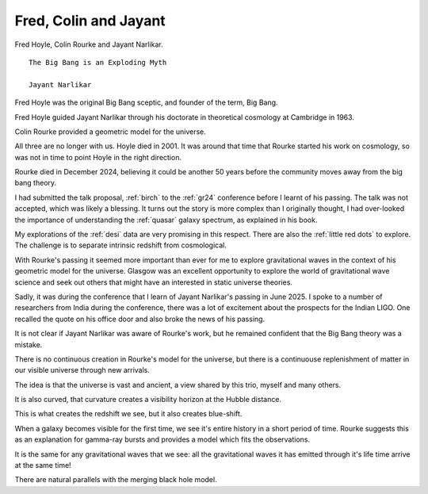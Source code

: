 ========================
 Fred, Colin and Jayant
========================

Fred Hoyle, Colin Rourke and Jayant Narlikar.

::

   The Big Bang is an Exploding Myth

   Jayant Narlikar


Fred Hoyle was the original Big Bang sceptic, and founder of the term,
Big Bang.

Fred Hoyle guided Jayant Narlikar through his doctorate in theoretical
cosmology at Cambridge in 1963.

Colin Rourke provided a geometric model for the universe.
   
All three are no longer with us.   Hoyle died in 2001.  It was around
that time that Rourke started his work on cosmology, so was not in
time to point Hoyle in the right direction.


Rourke died in December 2024, believing it could be another 50 years
before the community moves away from the big bang theory.

I had submitted the talk proposal, :ref:`birch` to the :ref:`gr24`
conference before I learnt of his passing.  The talk was not accepted,
which was likely a blessing.  It turns out the story is more complex
than I originally thought, I had over-looked the importance of
understanding the :ref:`quasar` galaxy spectrum, as explained in his
book.

My explorations of the :ref:`desi` data are very promising in this
respect.  There are also the :ref:`little red dots` to explore.  The
challenge is to separate intrinsic redshift from cosmological.

With Rourke's passing it seemed more important than ever for me to
explore gravitational waves in the context of his geometric model for
the universe.  Glasgow was an excellent opportunity to explore the
world of gravitational wave science and seek out others that might
have an interested in static universe theories.

Sadly, it was during the conference that I learn of Jayant Narlikar's
passing in June 2025.  I spoke to a number of researchers from India
during the conference, there was a lot of excitement about the
prospects for the Indian LIGO.  One recalled the quote on his office
door and also broke the news of his passing.

It is not clear if Jayant Narlikar was aware of Rourke's work, but he
remained confident that the Big Bang theory was a mistake.

There is no continuous creation in Rourke's model for the universe,
but there is a continuouse replenishment of matter in our visible
universe through new arrivals.

The idea is that the universe is vast and ancient, a view shared by
this trio, myself and many others.

It is also curved, that curvature creates a visibility horizon at the
Hubble distance.

This is what creates the redshift we see, but it also creates
blue-shift.

When a galaxy becomes visible for the first time, we see it's entire
history in a short period of time.  Rourke suggests this as an
explanation for gamma-ray bursts and provides a model which fits the
observations.

It is the same for any gravitational waves that we see: all the
gravitational waves it has emitted through it's life time arrive at
the same time!

There are natural parallels with the merging black hole model.





   
